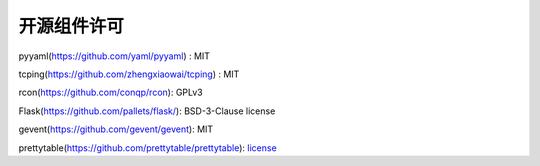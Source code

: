 开源组件许可
===========

pyyaml(https://github.com/yaml/pyyaml) : MIT

tcping(https://github.com/zhengxiaowai/tcping) : MIT

rcon(https://github.com/conqp/rcon): GPLv3

Flask(https://github.com/pallets/flask/): BSD-3-Clause license

gevent(https://github.com/gevent/gevent): MIT

prettytable(https://github.com/prettytable/prettytable): `license <https://github.com/prettytable/prettytable/blob/main/LICENSE>`__
